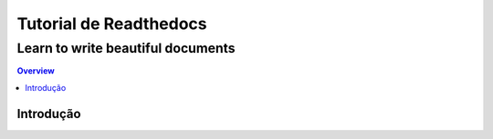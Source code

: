 """""""""""""""""""""""""""""""
Tutorial de Readthedocs
"""""""""""""""""""""""""""""""
++++++++++++++++++++++++++++++++++
Learn to write beautiful documents
++++++++++++++++++++++++++++++++++

.. contents:: Overview
   :depth: 2

============
Introdução
============
